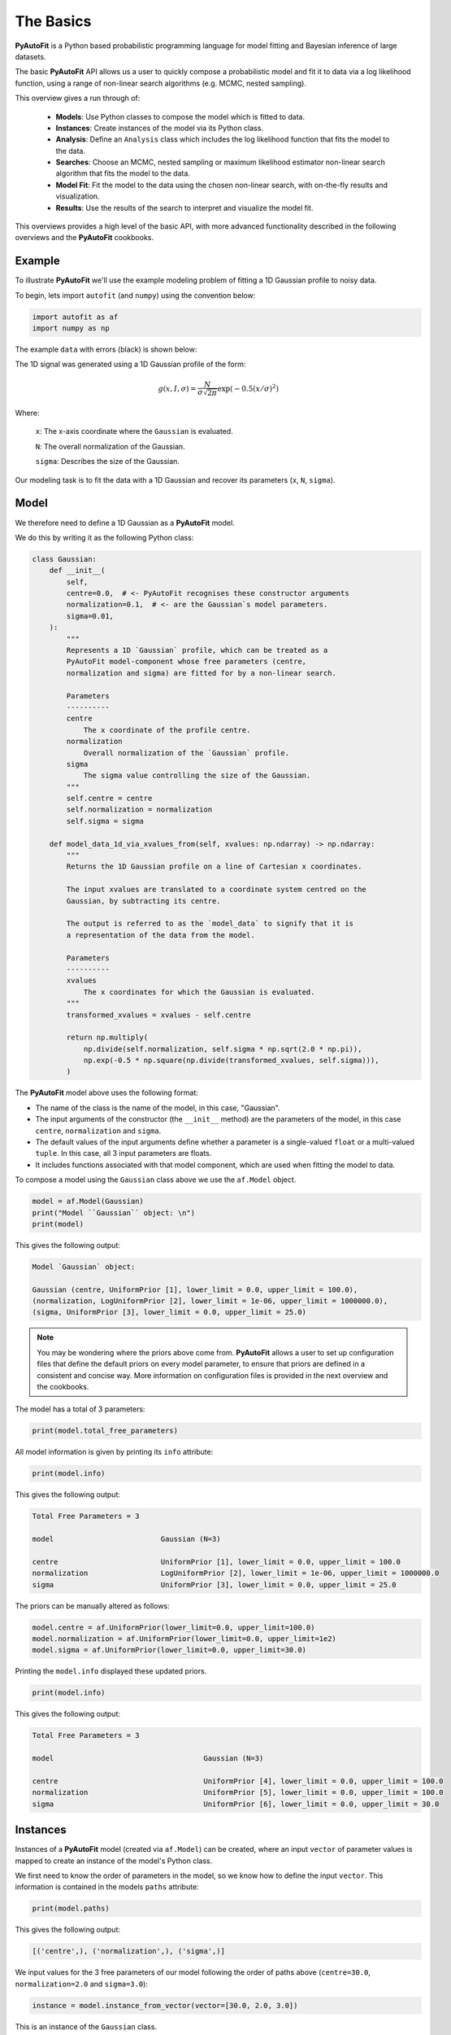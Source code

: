 .. _the_basics:

The Basics
==========

**PyAutoFit** is a Python based probabilistic programming language for model fitting and Bayesian inference
of large datasets.

The basic **PyAutoFit** API allows us a user to quickly compose a probabilistic model and fit it to data via a
log likelihood function, using a range of non-linear search algorithms (e.g. MCMC, nested sampling).

This overview gives a run through of:

 - **Models**: Use Python classes to compose the model which is fitted to data.
 - **Instances**: Create instances of the model via its Python class.
 - **Analysis**: Define an ``Analysis`` class which includes the log likelihood function that fits the model to the data.
 - **Searches**: Choose an MCMC, nested sampling or maximum likelihood estimator non-linear search algorithm that fits the model to the data.
 - **Model Fit**: Fit the model to the data using the chosen non-linear search, with on-the-fly results and visualization.
 - **Results**: Use the results of the search to interpret and visualize the model fit.

This overviews provides a high level of the basic API, with more advanced functionality described in the following
overviews and the **PyAutoFit** cookbooks.

Example
-------

To illustrate **PyAutoFit** we'll use the example modeling problem of fitting a 1D Gaussian profile to noisy data.

To begin, lets import ``autofit`` (and ``numpy``) using the convention below:

.. code-block:: python

    import autofit as af
    import numpy as np


The example ``data`` with errors (black) is shown below:

.. image:: https://raw.githubusercontent.com/rhayes777/PyAutoFit/main/docs/images/data.png
  :width: 600
  :alt: Alternative text

The 1D signal was generated using a 1D Gaussian profile of the form:

.. math::

    g(x, I, \sigma) = \frac{N}{\sigma\sqrt{2\pi}} \exp{(-0.5 (x / \sigma)^2)}

Where:

 ``x``: The x-axis coordinate where the ``Gaussian`` is evaluated.

 ``N``: The overall normalization of the Gaussian.

 ``sigma``: Describes the size of the Gaussian.

Our modeling task is to fit the data with a 1D Gaussian and recover its parameters (``x``, ``N``, ``sigma``).

Model
-----

We therefore need to define a 1D Gaussian as a **PyAutoFit** model.

We do this by writing it as the following Python class:

.. code-block:: python

    class Gaussian:
        def __init__(
            self,
            centre=0.0,  # <- PyAutoFit recognises these constructor arguments
            normalization=0.1,  # <- are the Gaussian`s model parameters.
            sigma=0.01,
        ):
            """
            Represents a 1D `Gaussian` profile, which can be treated as a
            PyAutoFit model-component whose free parameters (centre,
            normalization and sigma) are fitted for by a non-linear search.

            Parameters
            ----------
            centre
                The x coordinate of the profile centre.
            normalization
                Overall normalization of the `Gaussian` profile.
            sigma
                The sigma value controlling the size of the Gaussian.
            """
            self.centre = centre
            self.normalization = normalization
            self.sigma = sigma

        def model_data_1d_via_xvalues_from(self, xvalues: np.ndarray) -> np.ndarray:
            """
            Returns the 1D Gaussian profile on a line of Cartesian x coordinates.

            The input xvalues are translated to a coordinate system centred on the
            Gaussian, by subtracting its centre.

            The output is referred to as the `model_data` to signify that it is
            a representation of the data from the model.

            Parameters
            ----------
            xvalues
                The x coordinates for which the Gaussian is evaluated.
            """
            transformed_xvalues = xvalues - self.centre

            return np.multiply(
                np.divide(self.normalization, self.sigma * np.sqrt(2.0 * np.pi)),
                np.exp(-0.5 * np.square(np.divide(transformed_xvalues, self.sigma))),
            )

The **PyAutoFit** model above uses the following format:

- The name of the class is the name of the model, in this case, "Gaussian".

- The input arguments of the constructor (the ``__init__`` method) are the parameters of the model, in this case ``centre``, ``normalization`` and ``sigma``.
  
- The default values of the input arguments define whether a parameter is a single-valued ``float`` or a multi-valued ``tuple``. In this case, all 3 input parameters are floats.
  
- It includes functions associated with that model component, which are used when fitting the model to data.


To compose a model using the ``Gaussian`` class above we use the ``af.Model`` object.

.. code-block:: python

    model = af.Model(Gaussian)
    print("Model ``Gaussian`` object: \n")
    print(model)

This gives the following output:

.. code-block:: bash

    Model `Gaussian` object:

    Gaussian (centre, UniformPrior [1], lower_limit = 0.0, upper_limit = 100.0),
    (normalization, LogUniformPrior [2], lower_limit = 1e-06, upper_limit = 1000000.0),
    (sigma, UniformPrior [3], lower_limit = 0.0, upper_limit = 25.0)

.. note::

    You may be wondering where the priors above come from. **PyAutoFit** allows a user to set up configuration files that define
    the default priors on every model parameter, to ensure that priors are defined in a consistent and concise way. More
    information on configuration files is provided in the next overview and the cookbooks.

The model has a total of 3 parameters:

.. code-block:: python

    print(model.total_free_parameters)

All model information is given by printing its ``info`` attribute:

.. code-block:: python

    print(model.info)

This gives the following output:

.. code-block:: bash

    Total Free Parameters = 3

    model                         Gaussian (N=3)

    centre                        UniformPrior [1], lower_limit = 0.0, upper_limit = 100.0
    normalization                 LogUniformPrior [2], lower_limit = 1e-06, upper_limit = 1000000.0
    sigma                         UniformPrior [3], lower_limit = 0.0, upper_limit = 25.0

The priors can be manually altered as follows:

.. code-block:: python

    model.centre = af.UniformPrior(lower_limit=0.0, upper_limit=100.0)
    model.normalization = af.UniformPrior(lower_limit=0.0, upper_limit=1e2)
    model.sigma = af.UniformPrior(lower_limit=0.0, upper_limit=30.0)

Printing the ``model.info`` displayed these updated priors.

.. code-block:: python

    print(model.info)

This gives the following output:

.. code-block:: bash

    Total Free Parameters = 3

    model                                   Gaussian (N=3)

    centre                                  UniformPrior [4], lower_limit = 0.0, upper_limit = 100.0
    normalization                           UniformPrior [5], lower_limit = 0.0, upper_limit = 100.0
    sigma                                   UniformPrior [6], lower_limit = 0.0, upper_limit = 30.0

Instances
---------

Instances of a **PyAutoFit** model (created via ``af.Model``) can be created, where an input ``vector`` of parameter
values is mapped to create an instance of the model's Python class.

We first need to know the order of parameters in the model, so we know how to define the input ``vector``. This
information is contained in the models ``paths`` attribute:

.. code-block:: python

    print(model.paths)

This gives the following output:

.. code-block:: bash

    [('centre',), ('normalization',), ('sigma',)]

We input values for the 3 free parameters of our model following the order of paths above (``centre=30.0``, ``normalization=2.0`` and ``sigma=3.0``):

.. code-block:: python

    instance = model.instance_from_vector(vector=[30.0, 2.0, 3.0])

This is an instance of the ``Gaussian`` class.

.. code-block:: python

    print("Model Instance: \n")
    print(instance)

This gives the following output:

.. code-block:: bash

    Model Instance:

    <__main__.Gaussian object at 0x7f3e37cb1990>

It has the parameters of the ``Gaussian`` with the values input above.

.. code-block:: python

    print("Instance Parameters \n")
    print("x = ", instance.centre)
    print("normalization = ", instance.normalization)
    print("sigma = ", instance.sigma)

This gives the following output:

.. code-block:: bash

    Instance Parameters

    x =  30.0
    normalization =  2.0
    sigma =  3.0

We can use functions associated with the class, specifically the ``model_data_1d_via_xvalues_from`` function, to 
create a realization of the ``Gaussian`` and plot it.

.. code-block:: python

    xvalues = np.arange(0.0, 100.0, 1.0)

    model_data = instance.model_data_1d_via_xvalues_from(xvalues=xvalues)

    plt.plot(xvalues, model_data, color="r")
    plt.title("1D Gaussian Model Data.")
    plt.xlabel("x values of profile")
    plt.ylabel("Gaussian Value")
    plt.show()
    plt.clf()

Here is what the plot looks like:

.. image:: https://raw.githubusercontent.com/rhayes777/PyAutoFit/main/docs/images/model_gaussian.png
  :width: 600
  :alt: Alternative text

.. note::

    Mapping models to instance of their Python classes is an integral part of the core **PyAutoFit** API. It enables
    the advanced model composition and results management tools illustrated in the following overviews and cookbooks.

Analysis
--------

We now tell **PyAutoFit** how to fit the model to data.

We define an ``Analysis`` class, which includes:

- An ``__init__`` constructor, which takes as input the ``data`` and ``noise_map`` (this can be extended with anything else necessary to fit the model to the data).

- A ``log_likelihood_function``, defining how for an ``instance`` of the model we fit it to the data and return a log likelihood value.

Read the comments and docstrings of the ``Analysis`` object below in detail for a full description of how an analysis works.

.. code-block:: python

    class Analysis(af.Analysis):
        def __init__(self, data: np.ndarray, noise_map: np.ndarray):
            """
            The ``Analysis`` class acts as an interface between the data and
            model in **PyAutoFit**.

            Its ``log_likelihood_function`` defines how the model is fitted to
            the data and it is called many times by the non-linear search fitting
            algorithm.

            In this example the ``Analysis`` ``__init__`` constructor only contains
            the ``data`` and ``noise-map``, but it can be easily extended to
            include other quantities.

            Parameters
            ----------
            data
                A 1D numpy array containing the data (e.g. a noisy 1D signal)
                fitted in the readthedocs and workspace examples.
            noise_map
                A 1D numpy array containing the noise values of the data, used
                for computing the goodness of fit metric, the log likelihood.
            """

            super().__init__()

            self.data = data
            self.noise_map = noise_map

        def log_likelihood_function(self, instance) -> float:
            """
            Returns the log likelihood of a fit of a 1D Gaussian to the dataset.

            The data is fitted using an ``instance`` of the ``Gaussian`` class
            where its ``model_data_1d_via_xvalues_from`` is called in order to
            create a model data representation of the Gaussian that is fitted to the data.
            """

            """
            The ``instance`` that comes into this method is an instance of the ``Gaussian``
            model above, which was created via ``af.Model()``.

            The parameter values are chosen by the non-linear search and therefore are based
            on where it has mapped out the high likelihood regions of parameter space are.

            The lines of Python code are commented out below to prevent excessive print
            statements when we run the non-linear search, but feel free to uncomment
            them and run the search to see the parameters of every instance
            that it fits.

            # print("Gaussian Instance:")
            # print("Centre = ", instance.centre)
            # print("Normalization = ", instance.normalization)
            # print("Sigma = ", instance.sigma)
            """

            """
            Get the range of x-values the data is defined on, to evaluate the model of the Gaussian.
            """
            xvalues = np.arange(self.data.shape[0])

            """
            Use these xvalues to create model data of our Gaussian.
            """
            model_data = instance.model_data_1d_via_xvalues_from(xvalues=xvalues)

            """
            Fit the model gaussian line data to the observed data, computing the residuals,
            chi-squared and log likelihood.
            """
            residual_map = self.data - model_data
            chi_squared_map = (residual_map / self.noise_map) ** 2.0
            chi_squared = sum(chi_squared_map)
            noise_normalization = np.sum(np.log(2 * np.pi * self.noise_map**2.0))
            log_likelihood = -0.5 * (chi_squared + noise_normalization)

            return log_likelihood

Create an instance of the ``Analysis`` class by passing the ``data`` and ``noise_map``.

.. code-block:: python

    analysis = Analysis(data=data, noise_map=noise_map)


Non Linear Search
-----------------

We now have a model to fit to the data, and an analysis class that performs this fit.

We now choose our fitting algorithm, called the "non-linear search", and fit the model to the data.

**PyAutoFit** supports many non-linear searches, which broadly speaking fall into three categories, MCMC, nested
sampling and maximum likelihood estimators.

For this example, we choose the nested sampling algorithm Dynesty.

.. code-block:: python

    search = af.DynestyStatic(
        nlive=100,
    )

.. note::

    The default settings of the non-linear search are specified in the configuration files of **PyAutoFit**, just
    like the default priors of the model components above. More information on configuration files is provided in the
    next overview and the cookbooks.

Model Fit
---------

We begin the non-linear search by passing the model and analysis to its ``fit`` method.

.. code-block:: python

    print(
        The non-linear search has begun running.
        This Jupyter notebook cell with progress once the search
        has completed - this could take a few minutes!
    )

    result = search.fit(model=model, analysis=analysis)

    print("The search has finished run - you may now continue the notebook.")


Result
------

The result object returned by the fit provides information on the results of the non-linear search. 

The ``info`` attribute shows the result in a readable format.

.. code-block:: python

    print(result.info)

The output is as follows:

.. code-block:: bash

    Bayesian Evidence                       167.54413502
    Maximum Log Likelihood                  183.29775793
    Maximum Log Posterior                   183.29775793

    model                                   Gaussian (N=3)

    Maximum Log Likelihood Model:

    centre                                  49.880
    normalization                           24.802
    sigma                                   9.849


    Summary (3.0 sigma limits):

    centre                                  49.88 (49.51, 50.29)
    normalization                           24.80 (23.98, 25.67)
    sigma                                   9.84 (9.47, 10.25)


    Summary (1.0 sigma limits):

    centre                                  49.88 (49.75, 50.01)
    normalization                           24.80 (24.54, 25.11)
    sigma                                   9.84 (9.73, 9.97)

Results are returned as instances of the model, as illustrated above in the instance section.

For example, we can print the result's maximum likelihood instance.

.. code-block:: python

    print(result.max_log_likelihood_instance)

    print("\nModel-fit Max Log-likelihood Parameter Estimates: \n")
    print("Centre = ", result.max_log_likelihood_instance.centre)
    print("Normalization = ", result.max_log_likelihood_instance.normalization)
    print("Sigma = ", result.max_log_likelihood_instance.sigma)

This gives the following output:

.. code-block:: bash

    Model-fit Max Log-likelihood Parameter Estimates:

    Centre =  49.87954357347897
    Normalization =  24.80227227310798
    Sigma =  9.84888033338011

A benefit of the result being an instance is that we can use any of its methods to inspect the results.

Below, we use the maximum likelihood instance to compare the maximum likelihood ``Gaussian`` to the data.

.. code-block:: python

    model_data = result.max_log_likelihood_instance.model_data_1d_via_xvalues_from(
        xvalues=np.arange(data.shape[0])
    )

    plt.errorbar(
        x=xvalues, y=data, yerr=noise_map, color="k", ecolor="k", elinewidth=1, capsize=2
    )
    plt.plot(xvalues, model_data, color="r")
    plt.title("Dynesty model fit to 1D Gaussian dataset.")
    plt.xlabel("x values of profile")
    plt.ylabel("Profile normalization")
    plt.show()
    plt.close()

The plot appears as follows:

.. image:: https://raw.githubusercontent.com/rhayes777/PyAutoFit/main/docs/images/toy_model_fit.png
  :width: 600
  :alt: Alternative text

Samples
-------

The results object also contains a ``Samples`` object, which contains all information on the non-linear search.

This includes parameter samples, log likelihood values, posterior information and results internal to the specific
algorithm (e.g. the internal dynesty samples).

This is described fully in the results overview, below we use the samples to plot the probability density function
corner of the results.

.. code-block:: python

    plotter = aplt.NestPlotter(samples=result.samples)
    plotter.corner()

The plot appears as follows:

.. image:: https://raw.githubusercontent.com/rhayes777/PyAutoFit/main/docs/images/corner.png
  :width: 600
  :alt: Alternative text

Wrap Up
-------

This overview explains the basic **PyAutoFit**. It used a simple model, a simple dataset, a simple model-fitting problem
and pretty much the simplest parts of the **PyAutoFit** API.

You should now have a good idea for how you would define and compose your own model, fit it to data with a chosen
non-linear search, and use the results to interpret the fit.

The **PyAutoFit** API introduce here is very extensible and very customizable, and therefore easily adapted
to your own model-fitting problems.

The next overview describes how to use **PyAutoFit** to set up a scientific workflow, in a nutshell how to use the API
to make your model-fitting efficient, manageable and scalable to large datasets.

Resources
---------

The `autofit_workspace: <https://github.com/Jammy2211/autofit_workspace/>`_ has numerous examples of how to perform
more complex model-fitting tasks:

The following cookbooks describe how to use the API for more complex model-fitting tasks:

**Model Cookbook: https://pyautofit.readthedocs.io/en/latest/cookbooks/model.html**

Compose complex models from multiple Python classes, lists, dictionaries and customize their parameterization.

**Analysis Cookbook: https://pyautofit.readthedocs.io/en/latest/cookbooks/search.html**

Customize the analysis with model-specific output and visualization.

**Searches Cookbook: https://pyautofit.readthedocs.io/en/latest/cookbooks/analysis.html**

Choose from a variety of non-linear searches and customize their behaviour, for example outputting results to hard-disk and parallelizing the search.

**Results Cookbook: https://pyautofit.readthedocs.io/en/latest/cookbooks/result.html**

The variety of results available from a fit, including parameter estimates, error estimates, model comparison and visualization.

**Configs Cookbook: https://pyautofit.readthedocs.io/en/latest/cookbooks/configs.html**

Customize default settings using configuration files, for example setting priors, search settings and visualization.

**Multiple Dataset Cookbook: https://pyautofit.readthedocs.io/en/latest/cookbooks/multiple_datasets.html**

Fit multiple datasets simultaneously, by combining their analysis classes such that their log likelihoods are summed.



